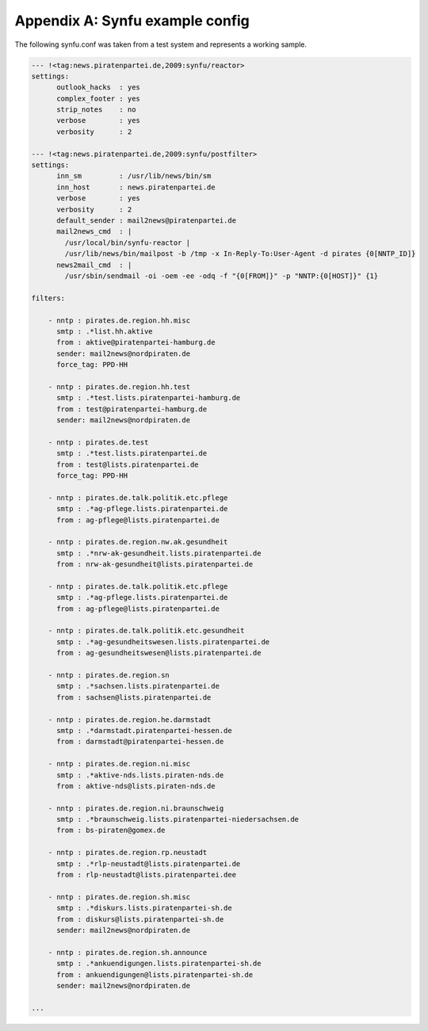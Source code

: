 .. _appendix-a:

Appendix A: Synfu example config
=================================

The following synfu.conf was taken from a test system
and represents a working sample.

.. code-block:: yaml

        --- !<tag:news.piratenpartei.de,2009:synfu/reactor>
        settings:
              outlook_hacks  : yes
              complex_footer : yes
              strip_notes    : no
              verbose        : yes
              verbosity      : 2

        --- !<tag:news.piratenpartei.de,2009:synfu/postfilter>
        settings:
              inn_sm         : /usr/lib/news/bin/sm
              inn_host       : news.piratenpartei.de
              verbose        : yes
              verbosity      : 2
              default_sender : mail2news@piratenpartei.de
              mail2news_cmd  : |
                /usr/local/bin/synfu-reactor |
                /usr/lib/news/bin/mailpost -b /tmp -x In-Reply-To:User-Agent -d pirates {0[NNTP_ID]}
              news2mail_cmd  : |
                /usr/sbin/sendmail -oi -oem -ee -odq -f "{0[FROM]}" -p "NNTP:{0[HOST]}" {1}

        filters:

            - nntp : pirates.de.region.hh.misc
              smtp : .*list.hh.aktive
              from : aktive@piratenpartei-hamburg.de
              sender: mail2news@nordpiraten.de
              force_tag: PPD-HH
              
            - nntp : pirates.de.region.hh.test
              smtp : .*test.lists.piratenpartei-hamburg.de
              from : test@piratenpartei-hamburg.de
              sender: mail2news@nordpiraten.de

            - nntp : pirates.de.test
              smtp : .*test.lists.piratenpartei.de
              from : test@lists.piratenpartei.de
              force_tag: PPD-HH

            - nntp : pirates.de.talk.politik.etc.pflege
              smtp : .*ag-pflege.lists.piratenpartei.de
              from : ag-pflege@lists.piratenpartei.de

            - nntp : pirates.de.region.nw.ak.gesundheit
              smtp : .*nrw-ak-gesundheit.lists.piratenpartei.de
              from : nrw-ak-gesundheit@lists.piratenpartei.de

            - nntp : pirates.de.talk.politik.etc.pflege
              smtp : .*ag-pflege.lists.piratenpartei.de
              from : ag-pflege@lists.piratenpartei.de

            - nntp : pirates.de.talk.politik.etc.gesundheit
              smtp : .*ag-gesundheitswesen.lists.piratenpartei.de
              from : ag-gesundheitswesen@lists.piratenpartei.de

            - nntp : pirates.de.region.sn
              smtp : .*sachsen.lists.piratenpartei.de
              from : sachsen@lists.piratenpartei.de

            - nntp : pirates.de.region.he.darmstadt
              smtp : .*darmstadt.piratenpartei-hessen.de
              from : darmstadt@piratenpartei-hessen.de

            - nntp : pirates.de.region.ni.misc
              smtp : .*aktive-nds.lists.piraten-nds.de
              from : aktive-nds@lists.piraten-nds.de

            - nntp : pirates.de.region.ni.braunschweig
              smtp : .*braunschweig.lists.piratenpartei-niedersachsen.de
              from : bs-piraten@gomex.de

            - nntp : pirates.de.region.rp.neustadt
              smtp : .*rlp-neustadt@lists.piratenpartei.de
              from : rlp-neustadt@lists.piratenpartei.dee

            - nntp : pirates.de.region.sh.misc
              smtp : .*diskurs.lists.piratenpartei-sh.de
              from : diskurs@lists.piratenpartei-sh.de
              sender: mail2news@nordpiraten.de

            - nntp : pirates.de.region.sh.announce
              smtp : .*ankuendigungen.lists.piratenpartei-sh.de
              from : ankuendigungen@lists.piratenpartei-sh.de
              sender: mail2news@nordpiraten.de

        ...
